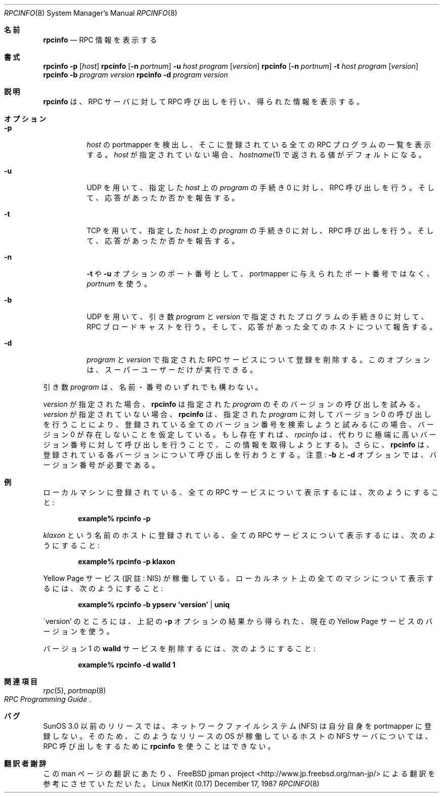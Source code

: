 .\"	from: @(#)rpcinfo.8c	2.2 88/08/03 4.0 RPCSRC; from 1.24 88/02/25 SMI
.\"	$Id: rpcinfo.8,v 1.1.1.1 2000/10/19 08:22:16 ysato Exp $
.\"
.\" Japanese Version Copyright (c) 2001 Yuichi SATO
.\"         all rights reserved.
.\" Translated Sun Jan 14 21:16:31 JST 2001
.\"         by Yuichi SATO <sato@complex.eng.hokudai.ac.jp>
.\"
.Dd December 17, 1987
.Dt RPCINFO 8
.Os "Linux NetKit (0.17)"
.\"O .Sh NAME
.Sh 名前
.Nm rpcinfo
.\"O .Nd report RPC information
.Nd RPC 情報を表示する
.\"O .Sh SYNOPSIS
.Sh 書式
.Nm rpcinfo
.Fl p
.Op Ar host
.Nm rpcinfo
.Op Fl n Ar portnum
.Fl u Ar host
.Ar program
.Op Ar version
.Nm rpcinfo
.Op Fl n Ar portnum
.Fl t Ar host 
.Ar program
.Op Ar version
.Nm rpcinfo
.Fl b
.Ar program version
.Nm rpcinfo
.Fl d
.Ar program version
.\"O .Sh DESCRIPTION
.Sh 説明
.\"O .Nm rpcinfo
.\"O makes an
.\"O .Tn RPC
.\"O call to an
.\"O .Tn RPC
.\"O server and reports what it finds.
.Nm rpcinfo
は、
.Tn RPC
サーバに対して
.Tn RPC
呼び出しを行い、得られた情報を表示する。
.\"O .Sh OPTIONS
.Sh オプション
.Bl -tag -width indent
.It Fl p
.\"O Probe the portmapper on
.\"O .Ar host ,
.\"O and print a list of all registered
.\"O .Tn RPC
.\"O programs.  If
.\"O .Ar host
.\"O is not specified, it defaults to the value returned by
.\"O .Xr hostname 1 .
.Ar host
の portmapper を検出し、
そこに登録されている全ての
.Tn RPC
プログラムの一覧を表示する。
.Ar host
が指定されていない場合、
.Xr hostname 1
で返される値がデフォルトになる。
.It Fl u
.\"O Make an
.\"O .Tn RPC
.\"O call to procedure 0 of
.\"O .Ar program
.\"O on the specified
.\"O .Ar host
.\"O using
.\"O .Tn UDP ,
.\"O and report whether a response was received.
.Tn UDP
を用いて、指定した
.Ar host
上の
.Ar program
の手続き 0 に対し、
.Tn RPC
呼び出しを行う。
そして、応答があったか否かを報告する。
.It Fl t
.\"O Make an
.\"O .Tn RPC
.\"O call to procedure 0 of
.\"O .Ar program
.\"O on the specified
.\"O .Ar host
.\"O using
.\"O .Tn TCP ,
.\"O and report whether a response was received.
.Tn TCP
を用いて、指定した
.Ar host
上の
.Ar program
の手続き 0 に対し、
.Tn RPC
呼び出しを行う。
そして、応答があったか否かを報告する。
.It Fl n
.\"O Use
.\"O .Ar portnum
.\"O as the port number for the
.\"O .Fl t
.\"O and
.\"O .Fl u
.\"O options instead of the port number given by the portmapper.
.Fl t
や
.Fl u
オプションのポート番号として、
portmapper に与えられたポート番号ではなく、
.Ar portnum
を使う。
.It Fl b
.\"O Make an
.\"O .Tn RPC
.\"O broadcast to procedure 0 of the specified
.\"O .Ar program
.\"O and
.\"O .Ar version
.\"O using
.\"O .Tn UDP
.\"O and report all hosts that respond.
.Tn UDP
を用いて、引き数
.Ar program
と
.Ar version
で指定されたプログラムの手続き 0 に対して、
.Tn RPC
ブロードキャストを行う。
そして、応答があった全てのホストについて報告する。
.It Fl d
.\"O Delete registration for the
.\"O .Tn RPC
.\"O service of the specified
.\"O .Ar program
.\"O and
.\"O .Ar version .
.\"O This option can be exercised only by the super-user.
.Ar program
と
.Ar version
で指定された
.Tn RPC
サービスについて登録を削除する。
このオプションは、スーパーユーザーだけが実行できる。
.El
.Pp
.\"O The
.\"O .Ar program
.\"O argument can be either a name or a number.
引き数
.Ar program
は、名前・番号のいずれでも構わない。
.Pp
.\"O If a
.\"O .Ar version
.\"O is specified,
.\"O .Nm rpcinfo
.\"O attempts to call that version of the specified
.\"O .Ar program .
.Ar version
が指定された場合、
.Nm rpcinfo
は指定された
.Ar program
のそのバージョンの呼び出しを試みる。
.\"O Otherwise,
.\"O .Nm rpcinfo
.\"O attempts to find all the registered version
.\"O numbers for the specified
.\"O .Ar program
.\"O by calling version 0 (which is presumed not
.\"O to exist; if it does exist,
.\"O .Ar rpcinfo
.\"O attempts to obtain this information by calling
.\"O an extremely high version
.\"O number instead) and attempts to call each registered version.
.Ar version
が指定されていない場合、
.Nm rpcinfo
は、指定された
.Ar program
に対してバージョン 0 の呼び出しを行うことにより、
登録されている全てのバージョン番号を検索しようと試みる
(この場合、バージョン 0 が存在しないことを仮定している。
もし存在すれば、
.Ar rpcinfo
は、代わりに極端に高いバージョン番号に対して呼び出しを行うことで、
この情報を取得しようとする)。
さらに、
.Nm rpcinfo
は、登録されている各バージョンについて呼び出しを行おうとする。
.\"O Note: the version number is required for
.\"O .Fl b
.\"O and
.\"O .Fl d
.\"O options.
注意: 
.Fl b
と
.Fl d
オプションでは、バージョン番号が必要である。
.\"O .Sh EXAMPLES
.Sh 例
.\"O To show all of the
.\"O .Tn RPC
.\"O services registered on the local machine use:
ローカルマシンに登録されている、全ての
.Tn RPC
サービスについて表示するには、次のようにすること:
.Pp
.Dl example% rpcinfo -p
.Pp
.\"O To show all of the
.\"O .Tn RPC
.\"O services registered on the machine named
.\"O .Ar klaxon
.\"O use:
.Ar klaxon
という名前のホストに登録されている、全ての
.Tn RPC
サービスについて表示するには、次のようにすること:
.Pp
.Dl example% rpcinfo -p klaxon
.Pp
.\"O To show all machines on the local net that are running the Yellow Pages
.\"O service use:
Yellow Page サービス (訳註: NIS) が稼働している、
ローカルネット上の全てのマシンについて表示するには、
次のようにすること:
.Pp
.Dl example% rpcinfo -b ypserv 'version' | uniq
.Pp
.\"O where 'version' is the current Yellow Pages version obtained from the
.\"O results of the
.\"O .Fl p
.\"O switch above.
\'version' のところには、
上記の
.Fl p
オプションの結果から得られた、
現在の Yellow Page サービスのバージョンを使う。
.Pp
.\"O To delete the registration for version 1 of the
.\"O .Nm walld
.\"O service use:
バージョン 1 の
.Nm walld
サービスを削除するには、次のようにすること:
.Pp
.Dl example% rpcinfo -d walld 1
.\"O .Sh SEE ALSO
.Sh 関連項目
.Xr rpc 5 ,
.Xr portmap 8
.Rs
.%T "RPC Programming Guide"
.Re
.\"O .Sh BUGS
.Sh バグ
.\"O In releases prior to SunOS 3.0, the Network File System (NFS) did not
.\"O register itself with the portmapper;
.\"O .Nm rpcinfo
.\"O cannot be used to make
.\"O .Tn RPC
.\"O calls to the
.\"O .Tn NFS
.\"O server on hosts running such releases.
SunOS 3.0 以前のリリースでは、
ネットワークファイルシステム (NFS) は
自分自身を portmapper に登録しない。
そのため、
このようなリリースの OS が稼働しているホストの
.Tn NFS
サーバについては、
.Tn RPC
呼び出しをするために
.Nm rpcinfo
を使うことはできない。
.Sh 翻訳者謝辞
この man ページの翻訳にあたり、
FreeBSD jpman project <http://www.jp.freebsd.org/man-jp/>
による翻訳を参考にさせていただいた。
